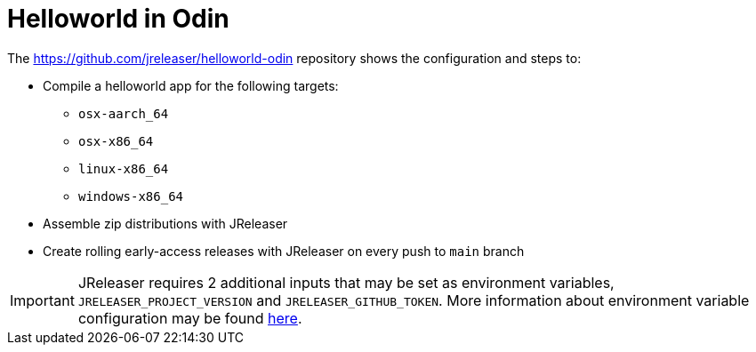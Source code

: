 = Helloworld in Odin

The link:https://github.com/jreleaser/helloworld-odin[] repository shows the configuration and steps to:

 - Compile a helloworld app for the following targets:
   ** `osx-aarch_64`
   ** `osx-x86_64`
   ** `linux-x86_64`
   ** `windows-x86_64`
 - Assemble zip distributions with JReleaser
 - Create rolling early-access releases with JReleaser on every push to `main` branch

IMPORTANT: JReleaser requires 2 additional inputs that may be set as environment variables, `JRELEASER_PROJECT_VERSION` and `JRELEASER_GITHUB_TOKEN`.
More information about environment variable configuration may be found xref:reference:environment.adoc[here].
